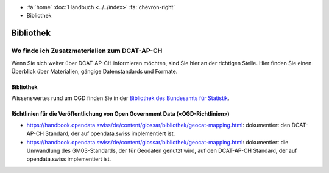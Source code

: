 .. container:: custom-breadcrumbs

   - :fa:`home` :doc:`Handbuch <../../index>` :fa:`chevron-right`
   - Bibliothek

**********
Bibliothek
**********

Wo finde ich Zusatzmaterialien zum DCAT-AP-CH
=======================================================

.. container:: Intro

    Wenn Sie sich weiter über DCAT-AP-CH informieren möchten, sind Sie hier
    an der richtigen Stelle. Hier finden Sie einen Überblick über Materialien,
    gängige Datenstandards und Formate.

Bibliothek
----------

Wissenswertes rund um OGD finden Sie in der
`Bibliothek des Bundesamts für Statistik <https://www.bfs.admin.ch/bfs/de/home/dienstleistungen/ogd/dokumentation.html>`__.

Richtlinien für die Veröffentlichung von Open Government Data («OGD-Richtlinien»)
---------------------------------------------------------------------------------

- https://handbook.opendata.swiss/de/content/glossar/bibliothek/geocat-mapping.html: dokumentiert den DCAT-AP-CH Standard, der auf opendata.swiss implementiert ist.
- https://handbook.opendata.swiss/de/content/glossar/bibliothek/geocat-mapping.html: dokumentiert die Umwandlung des GM03-Standards, der für Geodaten genutzt wird, auf den DCAT-AP-CH Standard, der auf opendata.swiss implementiert ist.

